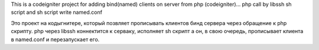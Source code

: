 This is a codeigniter project for adding bind(named) clients on server from php (codeigniter)...
php call by libssh sh script and sh script write named.conf

Это проект на кодыгнитере, который позвляет прописывать клиентов бинд сервера через обращение к php скрипту. php через libssh коннектится к серваку, исполняет sh скрипт а он, в свою очередь, прописывает клиента в named.conf и перезапускает его.
